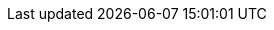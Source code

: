 // $FreeBSD$ 

// Central servers
:central-www: https://www.FreeBSD.org/
:central-ftp: ftp://ftp.FreeBSD.org/pub/FreeBSD/
:central-http: http://ftp.FreeBSD.org/pub/FreeBSD/
:central-httpv6: http://ftp.FreeBSD.org/pub/FreeBSD/
:central-cvsup: cvsup.FreeBSD.org
:central: Central Servers

// Primary Mirror Sites
:mirrors-primary-ftp1: ftp://ftp1.FreeBSD.org/pub/FreeBSD/
:mirrors-primary-ftp2: ftp://ftp2.FreeBSD.org/pub/FreeBSD/
:mirrors-primary-ftp3: ftp://ftp3.FreeBSD.org/pub/FreeBSD/
:mirrors-primary-ftp4: ftp://ftp4.FreeBSD.org/pub/FreeBSD/
:mirrors-primary-ftp4-http: http://ftp4.FreeBSD.org/pub/FreeBSD/
:mirrors-primary-ftp4-httpv6: http://ftp4.FreeBSD.org/pub/FreeBSD/
:mirrors-primary-ftp5: ftp://ftp5.FreeBSD.org/pub/FreeBSD/
:mirrors-primary-ftp6: ftp://ftp6.FreeBSD.org/pub/FreeBSD/
:mirrors-primary-ftp7: ftp://ftp7.FreeBSD.org/pub/FreeBSD/
:mirrors-primary-ftp10: ftp://ftp10.FreeBSD.org/pub/FreeBSD/
:mirrors-primary-ftp10-http: http://ftp10.FreeBSD.org/pub/FreeBSD/
:mirrors-primary-ftp10-httpv6: http://ftp10.FreeBSD.org/pub/FreeBSD/
:mirrors-primary-ftp11: ftp://ftp11.FreeBSD.org/pub/FreeBSD/
:mirrors-primary-ftp13: ftp://ftp13.FreeBSD.org/pub/FreeBSD/
:mirrors-primary-ftp14: ftp://ftp14.FreeBSD.org/pub/FreeBSD/
:mirrors-primary-ftp14-http: http://ftp14.FreeBSD.org/pub/FreeBSD/
:mirrors-primary-email: mirror-admin@FreeBSD.org
:mirrors-primary: Primary Mirror Sites

// Armenia mirrors
:mirrors-armenia-www-http: http://www1.am.FreeBSD.org/
:mirrors-armenia-www-httpv6: http://www1.am.FreeBSD.org/
:mirrors-armenia-ftp: ftp://ftp1.am.FreeBSD.org/pub/FreeBSD/
:mirrors-armenia-ftp-http: http://ftp1.am.FreeBSD.org/pub/FreeBSD/
:mirrors-armenia-email: hostmaster@am.FreeBSD.org
:mirrors-armenia: Armenia

// Australia mirrors
:mirrors-australia-www-http: http://www.au.FreeBSD.org/
:mirrors-australia-www2-http: http://www2.au.FreeBSD.org/
:mirrors-australia-ftp: ftp://ftp.au.FreeBSD.org/pub/FreeBSD/
:mirrors-australia-ftp2: ftp://ftp2.au.FreeBSD.org/pub/FreeBSD/
:mirrors-australia-ftp3: ftp://ftp3.au.FreeBSD.org/pub/FreeBSD/
:mirrors-australia-email: hostmaster@au.FreeBSD.org
:mirrors-australia: Australia

// Austria mirrors
:mirrors-armenia-www-http: http://www.at.FreeBSD.org/
:mirrors-armenia-www-httpv6: http://www.at.FreeBSD.org/
:mirrors-austria-ftp: ftp://ftp.at.FreeBSD.org/pub/FreeBSD/
:mirrors-austria-ftp-http: http://ftp.at.FreeBSD.org/pub/FreeBSD/
:mirrors-austria-ftp-httpv6: http://ftp.at.FreeBSD.org/pub/FreeBSD/
:mirrors-austria-email: hostmaster@at.FreeBSD.org
:mirrors-austria: Austria

// Brazil mirrors
:mirrors-brazil-ftp2: ftp://ftp2.br.FreeBSD.org/FreeBSD/
:mirrors-brazil-ftp2-http: http://ftp2.br.FreeBSD.org/
:mirrors-brazil-ftp3: ftp://ftp3.br.FreeBSD.org/pub/FreeBSD/
:mirrors-brazil-ftp4: ftp://ftp4.br.FreeBSD.org/pub/FreeBSD/
:mirrors-brazil-email: hostmaster@br.FreeBSD.org
:mirrors-brazil: Brazil

// Czech Republic mirrors
:mirrors-czech-www-http: http://www.cz.FreeBSD.org/
:mirrors-czech-www-httpv6: http://www.cz.FreeBSD.org/
:mirrors-czech-ftp: ftp://ftp.cz.FreeBSD.org/pub/FreeBSD/
:mirrors-czech-ftpv6: ftp://ftp.cz.FreeBSD.org/pub/FreeBSD/
:mirrors-czech-ftp-http: http://ftp.cz.FreeBSD.org/pub/FreeBSD/
:mirrors-czech-ftp-httpv6: http://ftp.cz.FreeBSD.org/pub/FreeBSD/
:mirrors-czech-ftp2: ftp://ftp2.cz.FreeBSD.org/pub/FreeBSD/
:mirrors-czech-ftp2-http: http://ftp2.cz.FreeBSD.org/pub/FreeBSD/
:mirrors-czech-email: hostmaster@cz.FreeBSD.org
:mirrors-czech: Czech Republic

// Denmark mirrors
:mirrors-denmark-www-http: http://www.dk.FreeBSD.org/
:mirrors-denmark-www-httpv6: http://www.dk.FreeBSD.org/
:mirrors-denmark-ftp: ftp://ftp.dk.FreeBSD.org/pub/FreeBSD/
:mirrors-denmark-ftp-http: http://ftp.dk.FreeBSD.org/pub/FreeBSD/
:mirrors-denmark-ftp-httpv6: http://ftp.dk.FreeBSD.org/pub/FreeBSD/
:mirrors-denmark-email: hostmaster@dk.FreeBSD.org
:mirrors-denmark: Denmark

// Estonia mirrors
:mirrors-estonia-ftp: ftp://ftp.ee.FreeBSD.org/pub/FreeBSD/
:mirrors-estonia-email: hostmaster@ee.FreeBSD.org
:mirrors-estonia: Estonia

// Finland mirrors
:mirrors-finland-www-http: http://www.fi.FreeBSD.org/
:mirrors-finland-ftp: ftp://ftp.fi.FreeBSD.org/pub/FreeBSD/
:mirrors-finland-email: hostmaster@fi.FreeBSD.org
:mirrors-finland: Finland

// France mirrors
:mirrors-france-www-http: http://www1.fr.FreeBSD.org/
:mirrors-france-ftp: ftp://ftp.fr.FreeBSD.org/pub/FreeBSD/
:mirrors-france-ftp1: ftp://ftp1.fr.FreeBSD.org/pub/FreeBSD/
:mirrors-france-ftp1-http: http://ftp1.fr.FreeBSD.org/pub/FreeBSD/
:mirrors-france-ftp3: ftp://ftp3.fr.FreeBSD.org/pub/FreeBSD/
:mirrors-france-ftp5: ftp://ftp6.fr.FreeBSD.org/pub/FreeBSD/
:mirrors-france-ftp6: ftp://ftp6.fr.FreeBSD.org/pub/FreeBSD/
:mirrors-france-ftp7: ftp://ftp7.fr.FreeBSD.org/pub/FreeBSD/
:mirrors-france-ftp8: ftp://ftp8.fr.FreeBSD.org/pub/FreeBSD/
:mirrors-france-rsync: rsync1.fr.FreeBSD.org
:mirrors-france-email: hostmaster@fr.FreeBSD.org
:mirrors-france: France

// Germany mirrors
:mirrors-germany-www-http: http://www.de.FreeBSD.org/
:mirrors-germany-ftp: ftp://ftp.de.FreeBSD.org/pub/FreeBSD/
:mirrors-germany-ftp1: ftp://ftp1.de.FreeBSD.org/freebsd/
:mirrors-germany-ftp1-http: http://www1.de.FreeBSD.org/freebsd/
:mirrors-germany-ftp1-rsync: rsync://rsync3.de.FreeBSD.org/freebsd/
:mirrors-germany-ftp2: ftp://ftp2.de.FreeBSD.org/pub/FreeBSD/
:mirrors-germany-ftp2-http: http://ftp2.de.FreeBSD.org/pub/FreeBSD/
:mirrors-germany-ftp4: ftp://ftp4.de.FreeBSD.org/FreeBSD/
:mirrors-germany-ftp4-http: http://ftp4.de.FreeBSD.org/pub/FreeBSD/
:mirrors-germany-ftp5: ftp://ftp5.de.FreeBSD.org/pub/FreeBSD/
:mirrors-germany-ftp7: ftp://ftp7.de.FreeBSD.org/pub/FreeBSD/
:mirrors-germany-ftp7-http: http://ftp7.de.FreeBSD.org/pub/FreeBSD/
:mirrors-germany-ftp8: ftp://ftp8.de.FreeBSD.org/pub/FreeBSD/
:mirrors-germany-email: de-bsd-hubs@de.FreeBSD.org
:mirrors-germany: Germany

// Greece mirrors
:mirrors-greece-ftp: ftp://ftp.gr.FreeBSD.org/pub/FreeBSD/
:mirrors-greece-ftp2: ftp://ftp2.gr.FreeBSD.org/pub/FreeBSD/
:mirrors-greece-email: hostmaster@gr.FreeBSD.org
:mirrors-greece: Greece

// Hong Kong mirrors
:mirrors-hongkong-www: http://www.hk.FreeBSD.org/
:mirrors-hongkong-ftp: ftp://ftp.hk.FreeBSD.org/pub/FreeBSD/
:mirrors-hongkong: Hong Kong

// Ireland mirrors
:mirrors-ireland-www: http://www.ie.FreeBSD.org/
:mirrors-ireland-ftp: ftp://ftp3.ie.FreeBSD.org/pub/FreeBSD/
:mirrors-ireland-email: hostmaster@ie.FreeBSD.org
:mirrors-ireland: Ireland

// Japan mirrors
:mirrors-japan-www-http: http://www.jp.FreeBSD.org/www.FreeBSD.org/
:mirrors-japan-www-httpv6: http://www.jp.FreeBSD.org/www.FreeBSD.org/
:mirrors-japan-ftp: ftp://ftp.jp.FreeBSD.org/pub/FreeBSD/
:mirrors-japan-ftp2: ftp://ftp2.jp.FreeBSD.org/pub/FreeBSD/
:mirrors-japan-ftp3: ftp://ftp3.jp.FreeBSD.org/pub/FreeBSD/
:mirrors-japan-ftp4: ftp://ftp4.jp.FreeBSD.org/pub/FreeBSD/
:mirrors-japan-ftp5: ftp://ftp5.jp.FreeBSD.org/pub/FreeBSD/
:mirrors-japan-ftp6: ftp://ftp6.jp.FreeBSD.org/pub/FreeBSD/
:mirrors-japan-ftp7: ftp://ftp7.jp.FreeBSD.org/pub/FreeBSD/
:mirrors-japan-ftp8: ftp://ftp8.jp.FreeBSD.org/pub/FreeBSD/
:mirrors-japan-ftp9: ftp://ftp9.jp.FreeBSD.org/pub/FreeBSD/
:mirrors-japan-email: hostmaster@ie.FreeBSD.org
:mirrors-japan: Japan

// Korea mirrors
:mirrors-korea-ftp: ftp://ftp.kr.FreeBSD.org/pub/FreeBSD/
:mirrors-korea-ftp2: ftp://ftp2.kr.FreeBSD.org/pub/FreeBSD/
:mirrors-korea-ftp2-http: http://ftp2.kr.FreeBSD.org/pub/FreeBSD/
:mirrors-korea-email: hostmaster@kr.FreeBSD.org
:mirrors-korea: Korea

// Latvia mirrors
:mirrors-latvia-www: http://www.lv.FreeBSD.org/
:mirrors-latvia-ftp: ftp://ftp.lv.FreeBSD.org/pub/FreeBSD/
:mirrors-latvia-ftp-http: http://ftp.lv.FreeBSD.org/pub/FreeBSD/
:mirrors-latvia-email: hostmaster@lv.FreeBSD.org
:mirrors-latvia: Latvia

// Lithuania mirrors
:mirrors-lithuania-www: http://www.lt.FreeBSD.org/
:mirrors-lithuania-ftp: ftp://ftp.lt.FreeBSD.org/pub/FreeBSD/
:mirrors-lithuania-ftp-http: http://ftp.lt.FreeBSD.org/pub/FreeBSD/
:mirrors-lithuania-email: hostmaster@lt.FreeBSD.org
:mirrors-lithuania: Lithuania

// Netherlands mirrors
:mirrors-netherlands-www: http://www.nl.FreeBSD.org/
:mirrors-netherlands-ftp: ftp://ftp.nl.FreeBSD.org/pub/FreeBSD/
:mirrors-netherlands-ftp-http: http://ftp.nl.FreeBSD.org/os/FreeBSD/
:mirrors-netherlands-ftp2: ftp://ftp2.nl.FreeBSD.org/pub/FreeBSD/
:mirrors-netherlands-email: hostmaster@nl.FreeBSD.org
:mirrors-netherlands: Netherlands

// New Zealand mirrors
:mirrors-new-zealand-ftp: ftp://ftp.nz.FreeBSD.org/pub/FreeBSD/
:mirrors-new-zealand-ftp-http: http://ftp.nz.FreeBSD.org/pub/FreeBSD/
:mirrors-new-zealand: New Zealand

// Norway mirrors
:mirrors-norway-www: http://www.no.FreeBSD.org/
:mirrors-norway-ftp: ftp://ftp.no.FreeBSD.org/pub/FreeBSD/
:mirrors-norway-email: hostmaster@no.FreeBSD.org
:mirrors-norway: Norway

// Poland mirrors
:mirrors-poland-ftp: ftp://ftp.pl.FreeBSD.org/pub/FreeBSD/
//:mirrors-poland-ftp2: http://ftp2.pl.FreeBSD.org/pub/FreeBSD/
//:mirrors-poland-ftp2-http: http://ftp2.pl.FreeBSD.org/pub/FreeBSD/
:mirrors-poland-email: hostmaster@pl.FreeBSD.org
:mirrors-poland: Poland

// Russia mirrors
:mirrors-russia-www: http://www.ru.FreeBSD.org/
:mirrors-russia-www-httpv6: http://www.ru.FreeBSD.org/
:mirrors-russia-ftp: ftp://ftp.ru.FreeBSD.org/pub/FreeBSD/
:mirrors-russia-ftp-http: http://ftp.ru.FreeBSD.org/FreeBSD/
:mirrors-russia-ftp2: ftp://ftp2.ru.FreeBSD.org/pub/FreeBSD/
:mirrors-russia-ftp2-http: http://ftp2.ru.FreeBSD.org/pub/FreeBSD/
:mirrors-russia-ftp4: ftp://ftp4.ru.FreeBSD.org/pub/FreeBSD/
:mirrors-russia-ftp5: ftp://ftp5.ru.FreeBSD.org/pub/FreeBSD/
:mirrors-russia-ftp5-http: http://ftp5.ru.FreeBSD.org/pub/FreeBSD/
:mirrors-russia-ftp6: ftp://ftp6.ru.FreeBSD.org/pub/FreeBSD/
:mirrors-russia-email: hostmaster@ru.FreeBSD.org
:mirrors-russia: Russia

// Saudi Arabia mirrors
:mirrors-saudi-arabia-ftp: ftp://ftp.isu.net.sa/pub/ftp.freebsd.org
:mirrors-saudi-arabia-email: ftpadmin@isu.net.sa
:mirrors-saudi-arabia: Saudi Arabia

// Slovenia mirrors
:mirrors-slovenia-www: http://www.si.FreeBSD.org/
:mirrors-slovenia-ftp: ftp://ftp.si.FreeBSD.org/pub/FreeBSD/
:mirrors-slovenia-email: hostmaster@si.FreeBSD.org
:mirrors-slovenia: Slovenia

// South Africa mirrors
:mirrors-south-africa-www: http://www.za.FreeBSD.org/
:mirrors-south-africa-ftp: ftp://ftp.za.FreeBSD.org/pub/FreeBSD/
:mirrors-south-africa-ftp2: ftp://ftp2.za.FreeBSD.org/pub/FreeBSD/
:mirrors-south-africa-ftp4: ftp://ftp4.za.FreeBSD.org/pub/FreeBSD/
:mirrors-south-africa-email: hostmaster@za.FreeBSD.org
:mirrors-south-africa: South Africa

// Spain mirrors
:mirrors-spain-www: http://www.es.FreeBSD.org/
:mirrors-spain-www2: http://www2.es.FreeBSD.org/
:mirrors-spain-ftp: ftp://ftp.es.FreeBSD.org/pub/FreeBSD/
:mirrors-spain-ftp-http: http://ftp.es.FreeBSD.org/pub/FreeBSD/
:mirrors-spain-ftp3: ftp://ftp3.es.FreeBSD.org/pub/FreeBSD/
:mirrors-spain-email: hostmaster@es.FreeBSD.org
:mirrors-spain: Spain

// Sweden mirrors
:mirrors-sweden-www: http://www.se.FreeBSD.org/
:mirrors-sweden-ftp: ftp://ftp.se.FreeBSD.org/pub/FreeBSD/
:mirrors-sweden-ftp2: ftp://ftp2.se.FreeBSD.org/pub/FreeBSD/
:mirrors-sweden-ftp2-rsync: rsync://ftp2.se.FreeBSD.org/
:mirrors-sweden-ftp3: ftp://ftp3.se.FreeBSD.org/pub/FreeBSD/
:mirrors-sweden-ftp4: ftp://ftp4.se.FreeBSD.org/pub/FreeBSD/
:mirrors-sweden-ftp4v6: ftp://ftp4.se.FreeBSD.org/pub/FreeBSD/
:mirrors-sweden-ftp4-http: http://ftp4.se.FreeBSD.org/pub/FreeBSD/
:mirrors-sweden-ftp4-httpv6: http://ftp4.se.FreeBSD.org/pub/FreeBSD/
:mirrors-sweden-ftp4-rsync: rsync://ftp4.se.FreeBSD.org/pub/FreeBSD/
:mirrors-sweden-ftp4-rsyncv6: rsync://ftp4.se.FreeBSD.org/pub/FreeBSD/
:mirrors-sweden-ftp6: ftp://ftp6.se.FreeBSD.org/pub/FreeBSD/
:mirrors-sweden-ftp6-http: http://ftp6.se.FreeBSD.org/pub/FreeBSD/
:mirrors-sweden-email: hostmaster@se.FreeBSD.org
:mirrors-sweden: Sweden

// Switzerland mirrors
:mirrors-switzerland-www: http://www.ch.FreeBSD.org/
:mirrors-switzerland-www-httpv6: http://www.ch.FreeBSD.org/
:mirrors-switzerland-www2: http://www2.ch.FreeBSD.org/
:mirrors-switzerland-www2-httpv6: http://www2.ch.FreeBSD.org/
:mirrors-switzerland-ftp: ftp://ftp.ch.FreeBSD.org/pub/FreeBSD/
:mirrors-switzerland-ftp-http: http://ftp.ch.FreeBSD.org/pub/FreeBSD/
:mirrors-switzerland-email: hostmaster@ch.FreeBSD.org
:mirrors-switzerland: Switzerland

// Taiwan mirrors
:mirrors-taiwan-www: http://www.tw.FreeBSD.org/
:mirrors-taiwan-www2: http://www2.tw.FreeBSD.org/
:mirrors-taiwan-www4: http://www4.tw.FreeBSD.org/
:mirrors-taiwan-www5: http://www5.tw.FreeBSD.org/
:mirrors-taiwan-www5-httpv6: http://www5.tw.FreeBSD.org/
:mirrors-taiwan-ftp: ftp://ftp.tw.FreeBSD.org/pub/FreeBSD/
:mirrors-taiwan-ftpv6: ftp://ftp.tw.FreeBSD.org/pub/FreeBSD/
:mirrors-taiwan-ftp2: ftp://ftp2.tw.FreeBSD.org/pub/FreeBSD/
:mirrors-taiwan-ftp2v6: ftp://ftp2.tw.FreeBSD.org/pub/FreeBSD/
:mirrors-taiwan-ftp2-http: http://ftp2.tw.FreeBSD.org/pub/FreeBSD/
:mirrors-taiwan-ftp2-httpv6: http://ftp2.tw.FreeBSD.org/pub/FreeBSD/
:mirrors-taiwan-ftp4: ftp://ftp4.tw.FreeBSD.org/pub/FreeBSD/
:mirrors-taiwan-ftp5: ftp://ftp5.tw.FreeBSD.org/pub/FreeBSD/
:mirrors-taiwan-ftp6: ftp://ftp6.tw.FreeBSD.org/pub/FreeBSD/
:mirrors-taiwan-ftp6v6: http://ftp6.tw.FreeBSD.org/
:mirrors-taiwan-ftp7: ftp://ftp7.tw.FreeBSD.org/pub/FreeBSD/
:mirrors-taiwan-ftp8: ftp://ftp8.tw.FreeBSD.org/pub/FreeBSD/
:mirrors-taiwan-ftp11: ftp://ftp11.tw.FreeBSD.org/pub/FreeBSD/
:mirrors-taiwan-ftp11-http: http://ftp11.tw.FreeBSD.org/FreeBSD/
:mirrors-taiwan-ftp12: ftp://ftp12.tw.FreeBSD.org/pub/FreeBSD/
:mirrors-taiwan-ftp13: ftp://ftp13.tw.FreeBSD.org/pub/FreeBSD/
:mirrors-taiwan-ftp14: ftp://ftp14.tw.FreeBSD.org/pub/FreeBSD/
:mirrors-taiwan-ftp15: ftp://ftp15.tw.FreeBSD.org/pub/FreeBSD/
:mirrors-taiwan-ftp: ftp://ftp.ch.FreeBSD.org/pub/FreeBSD/
:mirrors-taiwan-ftp-http: http://ftp.ch.FreeBSD.org/pub/FreeBSD/
:mirrors-taiwan-email: hostmaster@tw.FreeBSD.org
:mirrors-taiwan: Taiwan

// Ukraine mirrors
:mirrors-ukraine-ftp: ftp://ftp.ua.FreeBSD.org/pub/FreeBSD/
:mirrors-ukraine-ftp-http: http://ftp.ua.FreeBSD.org/pub/FreeBSD/
:mirrors-ukraine-ftp6: ftp://ftp6.ua.FreeBSD.org/pub/FreeBSD/
:mirrors-ukraine-ftp6-http: http://ftp6.ua.FreeBSD.org/pub/FreeBSD
:mirrors-ukraine-ftp6-rsync: rsync://ftp6.ua.FreeBSD.org/FreeBSD/
:mirrors-ukraine-ftp7: ftp://ftp7.ua.FreeBSD.org/pub/FreeBSD/
:mirrors-ukraine: Ukraine

// United Kingdom mirrors
:mirrors-uk-www: http://www1.uk.FreeBSD.org
:mirrors-uk-www3: http://www3.uk.FreeBSD.org/
:mirrors-uk-ftp: ftp://ftp.uk.FreeBSD.org/pub/FreeBSD/
:mirrors-uk-ftp2: ftp://ftp2.uk.FreeBSD.org/pub/FreeBSD/
:mirrors-uk-ftp2-rsync: rsync://ftp2.uk.FreeBSD.org/ftp.freebsd.org/pub/FreeBSD/
:mirrors-uk-ftp3: ftp://ftp3.uk.FreeBSD.org/pub/FreeBSD/
:mirrors-uk-ftp4: ftp://ftp4.uk.FreeBSD.org/pub/FreeBSD/
:mirrors-uk-ftp5: ftp://ftp5.uk.FreeBSD.org/pub/FreeBSD/
:mirrors-uk-email: hostmaster@uk.FreeBSD.org
:mirrors-uk: United Kingdom

// USA mirrors
:mirrors-us-www5: http://www5.us.FreeBSD.org/
:mirrors-us-www5-httpv6: http://www5.us.FreeBSD.org/
:mirrors-us-ftp: ftp://ftp1.us.FreeBSD.org/pub/FreeBSD/
:mirrors-us-ftp2: ftp://ftp2.us.FreeBSD.org/pub/FreeBSD/
:mirrors-us-ftp3: ftp://ftp3.us.FreeBSD.org/pub/FreeBSD/
:mirrors-us-ftp4: ftp://ftp4.us.FreeBSD.org/pub/FreeBSD/
:mirrors-us-ftp4-http: http://ftp4.us.FreeBSD.org/pub/FreeBSD/
:mirrors-us-ftp4-httpv6: http://ftp4.us.FreeBSD.org/pub/FreeBSD/
:mirrors-us-ftp5: ftp://ftp5.us.FreeBSD.org/pub/FreeBSD/
:mirrors-us-ftp6: ftp://ftp6.us.FreeBSD.org/pub/FreeBSD/
:mirrors-us-ftp8: ftp://ftp8.us.FreeBSD.org/pub/FreeBSD/
:mirrors-us-ftp10: ftp://ftp10.us.FreeBSD.org/pub/FreeBSD/
:mirrors-us-ftp11: ftp://ftp11.us.FreeBSD.org/pub/FreeBSD/
:mirrors-us-ftp13: ftp://ftp13.us.FreeBSD.org/pub/FreeBSD/
:mirrors-us-ftp13-http: http://ftp13.us.FreeBSD.org/pub/FreeBSD/
:mirrors-us-ftp14: ftp://ftp14.us.FreeBSD.org/pub/FreeBSD/
:mirrors-us-ftp14-http: http://ftp14.us.FreeBSD.org/pub/FreeBSD/
:mirrors-us-ftp15: ftp://ftp15.us.FreeBSD.org/pub/FreeBSD/
:mirrors-us-email: hostmaster@us.FreeBSD.org
:mirrors-us: United States of America
